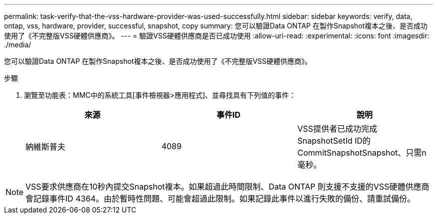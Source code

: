 ---
permalink: task-verify-that-the-vss-hardware-provider-was-used-successfully.html 
sidebar: sidebar 
keywords: verify, data, ontap, vss, hardware, provider, successful, snapshot, copy 
summary: 您可以驗證Data ONTAP 在製作Snapshot複本之後、是否成功使用了《不完整版VSS硬體供應商》。 
---
= 驗證VSS硬體供應商是否已成功使用
:allow-uri-read: 
:experimental: 
:icons: font
:imagesdir: ./media/


[role="lead"]
您可以驗證Data ONTAP 在製作Snapshot複本之後、是否成功使用了《不完整版VSS硬體供應商》。

.步驟
. 瀏覽至功能表：MMC中的系統工具[事件檢視器>應用程式]、並尋找具有下列值的事件：
+
|===
| 來源 | 事件ID | 說明 


 a| 
納維斯普夫
 a| 
4089
 a| 
VSS提供者已成功完成SnapshotSetId ID的CommitSnapshotSnapshot、只需n毫秒。

|===



NOTE: VSS要求供應商在10秒內提交Snapshot複本。如果超過此時間限制、Data ONTAP 則支援不支援的VSS硬體供應商會記錄事件ID 4364。由於暫時性問題、可能會超過此限制。如果記錄此事件以進行失敗的備份、請重試備份。
